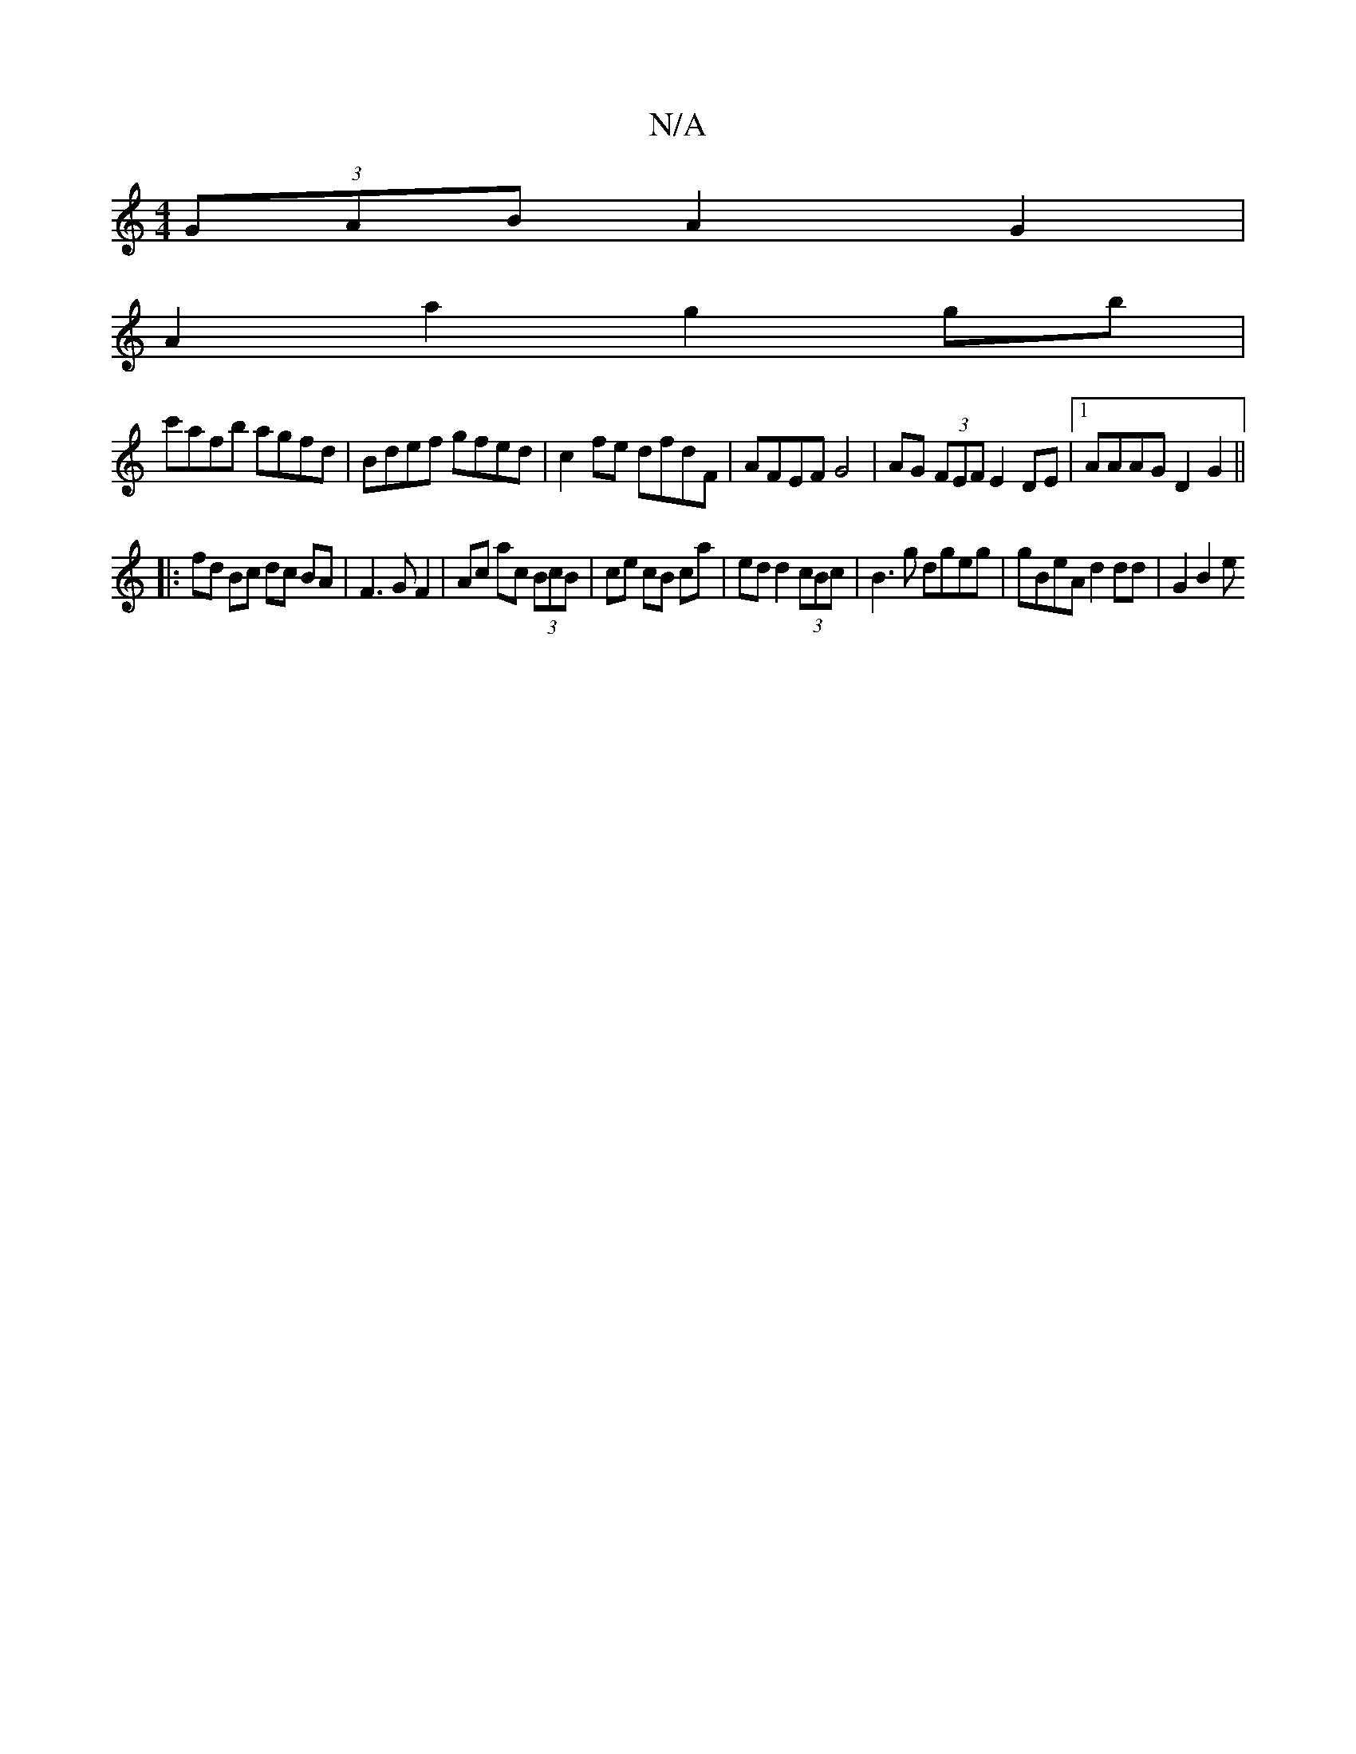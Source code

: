 X:1
T:N/A
M:4/4
R:N/A
K:Cmajor
(3GAB A2 G2 |
A2 a2 g2 gb |
c'afb agfd | Bdef gfed | c2 fe dfdF | AFEF G4 | AG (3FEF E2 DE |1 AAAG D2 G2||
|:fd Bc dc BA|F3G F2|Ac ac (3BcB | ce cB ca | ed d2 (3cBc | B3 g dgeg | gBeA d2 dd | G2 B2 e>